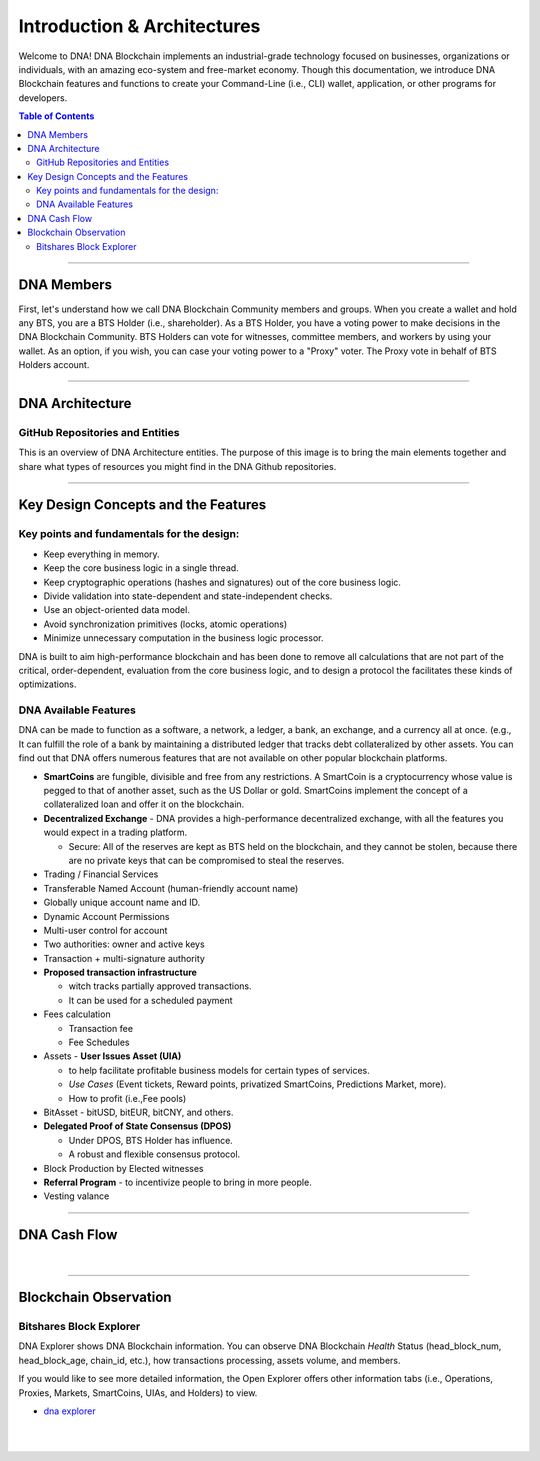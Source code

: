 
******************************
Introduction & Architectures
******************************


Welcome to DNA! DNA Blockchain implements an industrial-grade technology focused on businesses, organizations or individuals, with an amazing eco-system and free-market economy.  Though this documentation, we introduce DNA Blockchain features and functions to create your Command-Line (i.e., CLI) wallet, application, or other programs for developers.


.. contents:: Table of Contents
   :local:

-------



DNA Members
===================

First, let's understand how we call DNA Blockchain Community members and groups.  When you create a wallet and hold any BTS, you are a BTS Holder (i.e., shareholder). As a BTS Holder, you have a voting power to make decisions in the DNA Blockchain Community. BTS Holders can vote for witnesses, committee members, and workers by using your wallet. As an option, if you wish,  you can case your voting power to a "Proxy" voter. The Proxy vote in behalf of BTS Holders account.

.. image:: ../../_static/structures/btsholders-v1.png
        :alt: DNA Architecture
        :width: 700px
        :align: center

----------------

DNA Architecture
==========================

GitHub Repositories and Entities
------------------------------------

This is an overview of DNA Architecture entities. The purpose of this image is to bring the main elements together and share what types of resources you might find in the DNA Github repositories.

.. image:: ../../_static/structures/bitshares-architecture-v3notop.png
        :alt: DNA Architecture
        :width: 650px
        :align: center

----------------

Key Design Concepts and the Features
=========================================

Key points and fundamentals for the design:
---------------------------------------------

- Keep everything in memory.
- Keep the core business logic in a single thread.
- Keep cryptographic operations (hashes and signatures) out of the core business logic.
- Divide validation into state-dependent and state-independent checks.
- Use an object-oriented data model.
- Avoid synchronization primitives (locks, atomic operations)
- Minimize unnecessary computation in the business logic processor.

DNA is built to aim high-performance blockchain and has been done to remove all calculations that are not part of the critical, order-dependent, evaluation from the core business logic, and to design a protocol the facilitates these kinds of optimizations.


DNA Available Features
--------------------------------

DNA can be made to function as a software, a network, a ledger, a bank, an exchange, and a currency all at once. (e.g., It can fulfill the role of a bank by maintaining a distributed ledger that tracks debt collateralized by other assets. You can find out that DNA offers numerous features that are not available on other popular blockchain platforms.

* **SmartCoins** are fungible, divisible and free from any restrictions. A SmartCoin is a cryptocurrency whose value is pegged to that of another asset, such as the US Dollar or gold. SmartCoins implement the concept of a collateralized loan and offer it on the blockchain.
* **Decentralized Exchange** - DNA provides a high-performance decentralized exchange, with all the features you would expect in a trading platform.

  - Secure: All of the reserves are kept as BTS held on the blockchain, and they cannot be stolen, because there are no private keys that can be compromised to steal the reserves.

* Trading / Financial Services
* Transferable Named Account (human-friendly account name)
* Globally unique account name and ID.
* Dynamic Account Permissions
* Multi-user control for account
* Two authorities: owner and active keys
* Transaction + multi-signature authority
* **Proposed transaction infrastructure**

  - witch tracks partially approved transactions.
  - It can be used for a scheduled payment

* Fees calculation

  - Transaction fee
  - Fee Schedules

* Assets - **User Issues Asset (UIA)**

  - to help facilitate profitable business models for certain types of services.
  - *Use Cases* (Event tickets, Reward points, privatized SmartCoins, Predictions Market, more).
  - How to profit (i.e.,Fee pools)

* BitAsset - bitUSD, bitEUR, bitCNY, and others.
* **Delegated Proof of State Consensus (DPOS)**

  - Under DPOS, BTS Holder has influence.
  - A robust and flexible consensus protocol.

* Block Production by Elected witnesses
* **Referral Program** - to incentivize people to bring in more people.
* Vesting valance

----------------

DNA Cash Flow
===================


.. image:: ../../_static/output/DNA-Cashflow2.png
        :alt: DNA Architecture
        :width: 700px
        :align: center

|


----------------

.. _trx-performance-explorer:

Blockchain Observation
===============================

Bitshares Block Explorer
-------------------------------

DNA Explorer shows DNA Blockchain information. You can observe DNA Blockchain *Health* Status (head_block_num, head_block_age, chain_id, etc.), how transactions processing, assets volume, and members.

If you would like to see more detailed information, the Open Explorer offers other information tabs (i.e., Operations, Proxies, Markets, SmartCoins, UIAs, and Holders) to view.

- `dna explorer  <https://explorer.mvsdnadev.com/#//>`_

|

|

